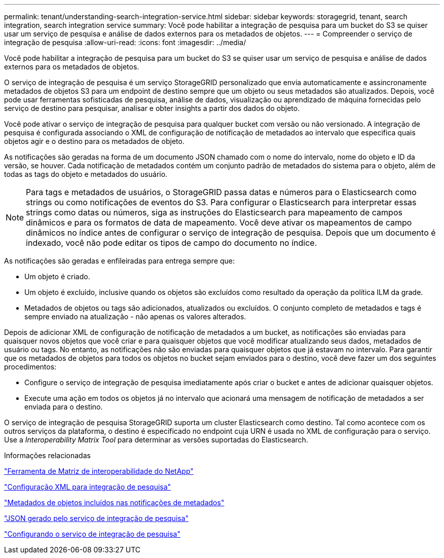 ---
permalink: tenant/understanding-search-integration-service.html 
sidebar: sidebar 
keywords: storagegrid, tenant, search integration, search integration service 
summary: Você pode habilitar a integração de pesquisa para um bucket do S3 se quiser usar um serviço de pesquisa e análise de dados externos para os metadados de objetos. 
---
= Compreender o serviço de integração de pesquisa
:allow-uri-read: 
:icons: font
:imagesdir: ../media/


[role="lead"]
Você pode habilitar a integração de pesquisa para um bucket do S3 se quiser usar um serviço de pesquisa e análise de dados externos para os metadados de objetos.

O serviço de integração de pesquisa é um serviço StorageGRID personalizado que envia automaticamente e assincronamente metadados de objetos S3 para um endpoint de destino sempre que um objeto ou seus metadados são atualizados. Depois, você pode usar ferramentas sofisticadas de pesquisa, análise de dados, visualização ou aprendizado de máquina fornecidas pelo serviço de destino para pesquisar, analisar e obter insights a partir dos dados do objeto.

Você pode ativar o serviço de integração de pesquisa para qualquer bucket com versão ou não versionado. A integração de pesquisa é configurada associando o XML de configuração de notificação de metadados ao intervalo que especifica quais objetos agir e o destino para os metadados de objeto.

As notificações são geradas na forma de um documento JSON chamado com o nome do intervalo, nome do objeto e ID da versão, se houver. Cada notificação de metadados contém um conjunto padrão de metadados do sistema para o objeto, além de todas as tags do objeto e metadados do usuário.


NOTE: Para tags e metadados de usuários, o StorageGRID passa datas e números para o Elasticsearch como strings ou como notificações de eventos do S3. Para configurar o Elasticsearch para interpretar essas strings como datas ou números, siga as instruções do Elasticsearch para mapeamento de campos dinâmicos e para os formatos de data de mapeamento. Você deve ativar os mapeamentos de campo dinâmicos no índice antes de configurar o serviço de integração de pesquisa. Depois que um documento é indexado, você não pode editar os tipos de campo do documento no índice.

As notificações são geradas e enfileiradas para entrega sempre que:

* Um objeto é criado.
* Um objeto é excluído, inclusive quando os objetos são excluídos como resultado da operação da política ILM da grade.
* Metadados de objetos ou tags são adicionados, atualizados ou excluídos. O conjunto completo de metadados e tags é sempre enviado na atualização - não apenas os valores alterados.


Depois de adicionar XML de configuração de notificação de metadados a um bucket, as notificações são enviadas para quaisquer novos objetos que você criar e para quaisquer objetos que você modificar atualizando seus dados, metadados de usuário ou tags. No entanto, as notificações não são enviadas para quaisquer objetos que já estavam no intervalo. Para garantir que os metadados de objetos para todos os objetos no bucket sejam enviados para o destino, você deve fazer um dos seguintes procedimentos:

* Configure o serviço de integração de pesquisa imediatamente após criar o bucket e antes de adicionar quaisquer objetos.
* Execute uma ação em todos os objetos já no intervalo que acionará uma mensagem de notificação de metadados a ser enviada para o destino.


O serviço de integração de pesquisa StorageGRID suporta um cluster Elasticsearch como destino. Tal como acontece com os outros serviços da plataforma, o destino é especificado no endpoint cuja URN é usada no XML de configuração para o serviço. Use a _Interoperability Matrix Tool_ para determinar as versões suportadas do Elasticsearch.

.Informações relacionadas
https://mysupport.netapp.com/matrix["Ferramenta de Matriz de interoperabilidade do NetApp"]

link:configuration-xml-for-search-configuration.html["Configuração XML para integração de pesquisa"]

link:object-metadata-included-in-metadata-notifications.html["Metadados de objetos incluídos nas notificações de metadados"]

link:json-generated-by-search-integration-service.html["JSON gerado pelo serviço de integração de pesquisa"]

link:configuring-search-integration-service.html["Configurando o serviço de integração de pesquisa"]
